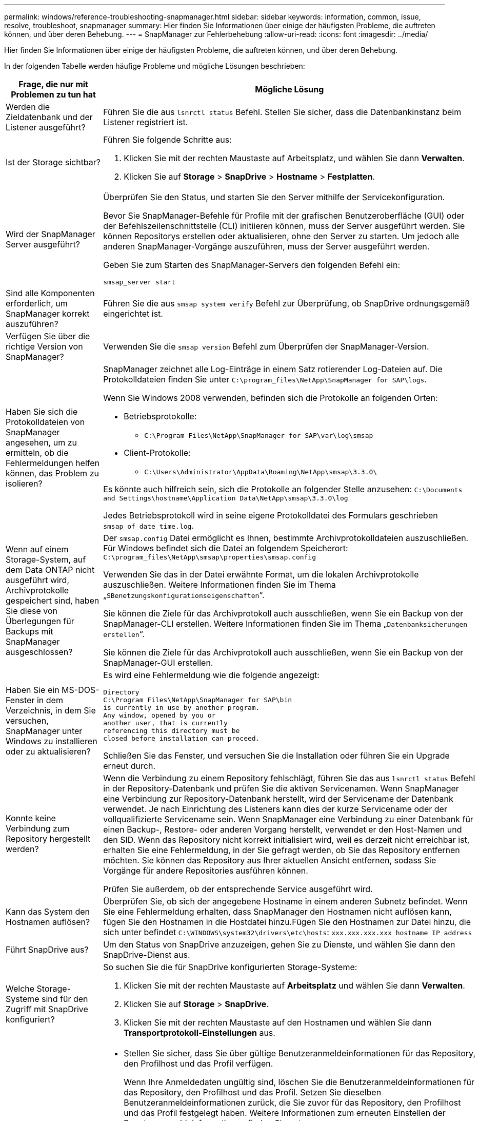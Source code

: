 ---
permalink: windows/reference-troubleshooting-snapmanager.html 
sidebar: sidebar 
keywords: information, common, issue, resolve, troubleshoot, snapmanager 
summary: Hier finden Sie Informationen über einige der häufigsten Probleme, die auftreten können, und über deren Behebung. 
---
= SnapManager zur Fehlerbehebung
:allow-uri-read: 
:icons: font
:imagesdir: ../media/


[role="lead"]
Hier finden Sie Informationen über einige der häufigsten Probleme, die auftreten können, und über deren Behebung.

In der folgenden Tabelle werden häufige Probleme und mögliche Lösungen beschrieben:

[cols="2*"]
|===
| Frage, die nur mit Problemen zu tun hat | Mögliche Lösung 


 a| 
Werden die Zieldatenbank und der Listener ausgeführt?
 a| 
Führen Sie die aus `lsnrctl status` Befehl. Stellen Sie sicher, dass die Datenbankinstanz beim Listener registriert ist.



 a| 
Ist der Storage sichtbar?
 a| 
Führen Sie folgende Schritte aus:

. Klicken Sie mit der rechten Maustaste auf Arbeitsplatz, und wählen Sie dann *Verwalten*.
. Klicken Sie auf *Storage* > *SnapDrive* > *Hostname* > *Festplatten*.




 a| 
Wird der SnapManager Server ausgeführt?
 a| 
Überprüfen Sie den Status, und starten Sie den Server mithilfe der Servicekonfiguration.

Bevor Sie SnapManager-Befehle für Profile mit der grafischen Benutzeroberfläche (GUI) oder der Befehlszeilenschnittstelle (CLI) initiieren können, muss der Server ausgeführt werden. Sie können Repositorys erstellen oder aktualisieren, ohne den Server zu starten. Um jedoch alle anderen SnapManager-Vorgänge auszuführen, muss der Server ausgeführt werden.

Geben Sie zum Starten des SnapManager-Servers den folgenden Befehl ein:

`smsap_server start`



 a| 
Sind alle Komponenten erforderlich, um SnapManager korrekt auszuführen?
 a| 
Führen Sie die aus `smsap system verify` Befehl zur Überprüfung, ob SnapDrive ordnungsgemäß eingerichtet ist.



 a| 
Verfügen Sie über die richtige Version von SnapManager?
 a| 
Verwenden Sie die `smsap version` Befehl zum Überprüfen der SnapManager-Version.



 a| 
Haben Sie sich die Protokolldateien von SnapManager angesehen, um zu ermitteln, ob die Fehlermeldungen helfen können, das Problem zu isolieren?
 a| 
SnapManager zeichnet alle Log-Einträge in einem Satz rotierender Log-Dateien auf. Die Protokolldateien finden Sie unter `C:\program_files\NetApp\SnapManager for SAP\logs`.

Wenn Sie Windows 2008 verwenden, befinden sich die Protokolle an folgenden Orten:

* Betriebsprotokolle:
+
** `C:\Program Files\NetApp\SnapManager for SAP\var\log\smsap`


* Client-Protokolle:
+
** `C:\Users\Administrator\AppData\Roaming\NetApp\smsap\3.3.0\`




Es könnte auch hilfreich sein, sich die Protokolle an folgender Stelle anzusehen:
`C:\Documents and Settings\hostname\Application Data\NetApp\smsap\3.3.0\log`

Jedes Betriebsprotokoll wird in seine eigene Protokolldatei des Formulars geschrieben `smsap_of_date_time.log`.



 a| 
Wenn auf einem Storage-System, auf dem Data ONTAP nicht ausgeführt wird, Archivprotokolle gespeichert sind, haben Sie diese von Überlegungen für Backups mit SnapManager ausgeschlossen?
 a| 
Der `smsap.config` Datei ermöglicht es Ihnen, bestimmte Archivprotokolldateien auszuschließen. Für Windows befindet sich die Datei an folgendem Speicherort:
`C:\program_files\NetApp\smsap\properties\smsap.config`

Verwenden Sie das in der Datei erwähnte Format, um die lokalen Archivprotokolle auszuschließen. Weitere Informationen finden Sie im Thema „`SBenetzungskonfigurationseigenschaften`“.

Sie können die Ziele für das Archivprotokoll auch ausschließen, wenn Sie ein Backup von der SnapManager-CLI erstellen. Weitere Informationen finden Sie im Thema „`Datenbanksicherungen erstellen`“.

Sie können die Ziele für das Archivprotokoll auch ausschließen, wenn Sie ein Backup von der SnapManager-GUI erstellen.



 a| 
Haben Sie ein MS-DOS-Fenster in dem Verzeichnis, in dem Sie versuchen, SnapManager unter Windows zu installieren oder zu aktualisieren?
 a| 
Es wird eine Fehlermeldung wie die folgende angezeigt:

[listing]
----
Directory
C:\Program Files\NetApp\SnapManager for SAP\bin
is currently in use by another program.
Any window, opened by you or
another user, that is currently
referencing this directory must be
closed before installation can proceed.
----
Schließen Sie das Fenster, und versuchen Sie die Installation oder führen Sie ein Upgrade erneut durch.



 a| 
Konnte keine Verbindung zum Repository hergestellt werden?
 a| 
Wenn die Verbindung zu einem Repository fehlschlägt, führen Sie das aus `lsnrctl status` Befehl in der Repository-Datenbank und prüfen Sie die aktiven Servicenamen. Wenn SnapManager eine Verbindung zur Repository-Datenbank herstellt, wird der Servicename der Datenbank verwendet. Je nach Einrichtung des Listeners kann dies der kurze Servicename oder der vollqualifizierte Servicename sein. Wenn SnapManager eine Verbindung zu einer Datenbank für einen Backup-, Restore- oder anderen Vorgang herstellt, verwendet er den Host-Namen und den SID. Wenn das Repository nicht korrekt initialisiert wird, weil es derzeit nicht erreichbar ist, erhalten Sie eine Fehlermeldung, in der Sie gefragt werden, ob Sie das Repository entfernen möchten. Sie können das Repository aus Ihrer aktuellen Ansicht entfernen, sodass Sie Vorgänge für andere Repositories ausführen können.

Prüfen Sie außerdem, ob der entsprechende Service ausgeführt wird.



 a| 
Kann das System den Hostnamen auflösen?
 a| 
Überprüfen Sie, ob sich der angegebene Hostname in einem anderen Subnetz befindet. Wenn Sie eine Fehlermeldung erhalten, dass SnapManager den Hostnamen nicht auflösen kann, fügen Sie den Hostnamen in die Hostdatei hinzu.Fügen Sie den Hostnamen zur Datei hinzu, die sich unter befindet `C:\WINDOWS\system32\drivers\etc\hosts`: `xxx.xxx.xxx.xxx hostname IP address`



 a| 
Führt SnapDrive aus?
 a| 
Um den Status von SnapDrive anzuzeigen, gehen Sie zu Dienste, und wählen Sie dann den SnapDrive-Dienst aus.



 a| 
Welche Storage-Systeme sind für den Zugriff mit SnapDrive konfiguriert?
 a| 
So suchen Sie die für SnapDrive konfigurierten Storage-Systeme:

. Klicken Sie mit der rechten Maustaste auf *Arbeitsplatz* und wählen Sie dann *Verwalten*.
. Klicken Sie auf *Storage* > *SnapDrive*.
. Klicken Sie mit der rechten Maustaste auf den Hostnamen und wählen Sie dann *Transportprotokoll-Einstellungen* aus.




 a| 
Wie kann die SnapManager GUI Performance verbessert werden?
 a| 
* Stellen Sie sicher, dass Sie über gültige Benutzeranmeldeinformationen für das Repository, den Profilhost und das Profil verfügen.
+
Wenn Ihre Anmeldedaten ungültig sind, löschen Sie die Benutzeranmeldeinformationen für das Repository, den Profilhost und das Profil. Setzen Sie dieselben Benutzeranmeldeinformationen zurück, die Sie zuvor für das Repository, den Profilhost und das Profil festgelegt haben. Weitere Informationen zum erneuten Einstellen der Benutzeranmeldeinformationen finden Sie unter „`SFestlegen von Anmeldeinformationen nach Löschen des Anmeldeinformationscache`“.

* Schließen Sie die nicht verwendeten Profile.
+
Wenn mehr Profile geöffnet werden, wird die Performance der SnapManager GUI beeinträchtigt.

* Überprüfen Sie, ob Sie *beim Start öffnen* im Fenster Benutzereinstellungen im Menü *Admin* in der SnapManager-Benutzeroberfläche aktiviert haben.
+
Wenn diese Option aktiviert ist, dann die Benutzerkonfiguration (`user.config`) Datei verfügbar unter `C:\Documents and Settings\Administrator\Application Data\NetApp\smsap\3.3.0\gui\state` Wird angezeigt als `openOnStartup=PROFILE`.

+
Da *beim Start öffnen* aktiviert ist, müssen Sie über die SnapManager-Benutzeroberfläche nach kürzlich geöffneten Profilen suchen `lastOpenProfiles` In der Benutzerkonfiguration (`user.config`) Datei: `lastOpenProfiles=PROFILE1,PROFILE2,PROFILE3,...`

+
Sie können die aufgeführten Profilnamen löschen und immer eine minimale Anzahl von Profilen als offen halten.

* Löschen Sie vor der Installation der neuen Version von SnapManager in der Windows-basierten Umgebung die clientseitigen Einträge von SnapManager, die an folgender Stelle verfügbar sind:
+
C:\Dokumente und Einstellungen\Administrator\Applikationsdaten\NetApp





 a| 
Wenn mehrere SnapManager Vorgänge gestartet und gleichzeitig im Hintergrund ausgeführt werden, benötigt die SnapManager GUI mehr Zeit für die Aktualisierung. Wenn Sie mit der rechten Maustaste auf das Backup klicken (das bereits gelöscht ist, aber immer noch in der SnapManager GUI angezeigt wird), sind die Backup-Optionen für dieses Backup nicht im Fenster Backup oder Clone aktiviert.
 a| 
Sie müssen warten, bis die SnapManager GUI aktualisiert wird, und dann den Backup-Status überprüfen.



 a| 
Was würden Sie tun, wenn die Oracle-Datenbank nicht auf Englisch eingestellt ist?
 a| 
SnapManager-Vorgänge können fehlschlagen, wenn die Sprache für eine Oracle-Datenbank nicht auf Englisch gesetzt ist.die Sprache der Oracle-Datenbank auf Englisch setzen:

. Stellen Sie sicher, dass die Umgebungsvariable NLS_LANG nicht eingestellt ist: Echo%NLS_LANG%
. Fügen Sie die folgende Zeile zum hinzu `wrapper.conf` Datei befindet sich unter `C:\SnapManager_install_directory\service`:
+
`set.NLS_LANG=AMERICAN_AMERICA.WE8MSWIN1252`

. Starten Sie den SnapManager-Server neu:
+
`smsap_server restart`




NOTE: Wenn die Umgebungsvariable des Systems auf NLS_LANG gesetzt ist, müssen Sie das Skript bearbeiten, um NLS_LANG nicht zu überschreiben.



 a| 
Was würden Sie tun, wenn die Backup-Planung fehlschlägt, wenn die Repository-Datenbank auf mehr als eine IP verweist und jede IP einen anderen Hostnamen hat?
 a| 
. Beenden Sie den SnapManager-Server.
. Löschen Sie die Zeitplandateien im Repository-Verzeichnis von den Hosts, auf denen Sie den Backup-Zeitplan auslösen möchten.
+
Die Namen der Zeitplandateien können in den folgenden Formaten vorliegen:

+
** Repository#repo_username#Repository_Database_Name#Repository_Host#repo_Port
** Repository-repo_usernamerpository_Database_Name-Repository_Host-repo_Port





NOTE: Sie müssen sicherstellen, dass Sie die Zeitplandatei im Format löschen, das den Repository-Details entspricht.

. Starten Sie den SnapManager-Server neu.
. Öffnen Sie andere Profile unter dem gleichen Repository von der SnapManager GUI, um sicherzustellen, dass keine Terminplaninformationen dieser Profile fehlen.




 a| 
Was würden Sie tun, wenn der SnapManager-Vorgang mit dem Fehler der Dateisperre für Zugangsdaten fehlschlägt?
 a| 
SnapManager sperrt die Anmeldeinformationsdatei vor dem Aktualisieren und entsperrt sie nach dem Aktualisieren.Wenn mehrere Operationen gleichzeitig ausgeführt werden, kann einer der Operationen die Anmeldeinformationsdatei sperren, um sie zu aktualisieren. Wenn ein anderer Vorgang versucht, gleichzeitig auf die Datei mit gesperrten Anmeldeinformationen zuzugreifen, schlägt der Vorgang mit dem Dateisperrfehler fehl.

Konfigurieren Sie in der Datei smsap.config die folgenden Parameter, je nach Häufigkeit der gleichzeitigen Operationen:

* FileLock.retryIntervall = 100 Millisekunden
* FileLock.Timeout = 5000 Millisekunden



NOTE: Die den Parametern zugewiesenen Werte müssen in Millisekunden liegen.



 a| 
Was würden Sie tun, wenn der Zwischenstatus des Backup Verify-Vorgangs auf der Registerkarte Monitor fehlgeschlagen angezeigt wird, obwohl der Backup Verify-Vorgang noch ausgeführt wird?
 a| 
Die Fehlermeldung wird in der Datei sm_gui.log protokolliert. Sie müssen in der Protokolldatei nachsehen, um die neuen Werte für den zu bestimmen `operation.heartbeatInterval` Und `operation.heartbeatThreshold` Parameter, die dieses Problem lösen.

. Fügen Sie die folgenden Parameter in das hinzu `smsap.config` Datei:
+
** `operation.heartbeatInterval` = 5000
** `operation.heartbeatThreshold` = 5000 der von SnapManager zugewiesene Standardwert ist 5000.


. Diesen Parametern die neuen Werte zuweisen.
+

NOTE: Die den Parametern zugewiesenen Werte müssen in Millisekunden liegen.

. Starten Sie den SnapManager-Server neu, und führen Sie den Vorgang erneut aus.




 a| 
Was ist zu tun, wenn ein Heap-Space-Problem auftritt?
 a| 
Wenn während des SnapManager für SAP-Betriebs ein Heap-Space-Problem auftritt, müssen Sie die folgenden Schritte durchführen:

. Navigieren Sie zum Installationsverzeichnis für SnapManager für SAP.
. Öffnen Sie das `launchjava` Datei von `installationdirectory\bin\launchjava` Pfad:
. Erhöhen Sie den Wert des Java -Xmx160m Java Heap-space Parameters.
+
So können Sie beispielsweise den Standardwert von 160 m auf 200 m erhöhen.

+

NOTE: Wenn Sie in den früheren Versionen von SnapManager für SAP den Wert des Java Heap-space-Parameters erhöht haben, sollten Sie diesen Wert beibehalten.





 a| 
Was würden Sie tun, wenn die SnapManager-Dienste nicht in einer Windows-Umgebung starten und die folgende Fehlermeldung angezeigt wird: Windows konnte den Snap-Manager auf dem lokalen Computer nicht starten. Weitere Informationen finden Sie im Systemereignisprotokoll. Wenn es sich um einen nicht-Microsoft-Dienst handelt, wenden Sie sich an den Serviceanbieter, und wenden Sie sich an den dienstspezifischen Fehlercode 1?
 a| 
Konfigurieren Sie die folgenden Parameter in der Datei Wrapper.conf, die sich auf befindet `Installation_directory\service`.

* Der Parameter Wrapper Startup Timeout definiert die maximal zulässige Zeit zwischen dem Wrapper, der die Java Virtual Machine (JVM) startet, und der Antwort von der JVM, die die Anwendung gestartet hat.
+
Der Standardwert ist 90 Sekunden. Sie können jedoch einen Wert größer als 0 ändern. Wenn Sie einen ungültigen Wert angeben, wird stattdessen die Standardeinstellung verwendet.

* Der `wrapper.ping.timeout` Parameter definiert die maximal zulässige Zeit zwischen dem Wrapper, der das JVM anpingen soll, und der Antwort vom JVM. Der Standardwert ist 90 Sekunden.
+
Sie können jedoch in einen Wert größer 0 ändern. Wenn Sie einen ungültigen Wert angeben, wird stattdessen die Standardeinstellung verwendet.



|===